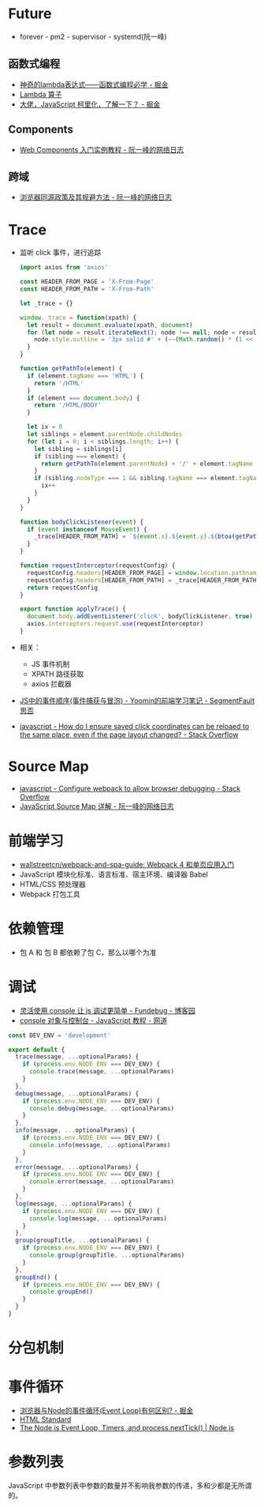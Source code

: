 * Future
  + forever - pm2 - supervisor - systemd(阮一峰)

** 函数式编程
   + [[https://juejin.im/post/5d6a3e9751882505877272a7][神奇的lambda表达式——函数式编程必学 - 掘金]]
   + [[http://www.unicornsummer.com/blog/2014-08/lambda.html][Lambda 算子]]
   + [[https://juejin.im/post/5af13664f265da0ba266efcf][大佬，JavaScript 柯里化，了解一下？ - 掘金]]

** Components
   + [[http://www.ruanyifeng.com/blog/2019/08/web_components.html][Web Components 入门实例教程 - 阮一峰的网络日志]]

** 跨域
   + [[http://www.ruanyifeng.com/blog/2016/04/same-origin-policy.html][浏览器同源政策及其规避方法 - 阮一峰的网络日志]]

* Trace
  + 监听 click 事件，进行追踪
    #+begin_src js
      import axios from 'axios'

      const HEADER_FROM_PAGE = 'X-From-Page'
      const HEADER_FROM_PATH = 'X-From-Path'

      let _trace = {}

      window._trace = function(xpath) {
        let result = document.evaluate(xpath, document)
        for (let node = result.iterateNext(); node !== null; node = result.iterateNext()) {
          node.style.outline = '3px solid #' + (~~(Math.random() * (1 << 24))).toString(16)
        }
      }

      function getPathTo(element) {
        if (element.tagName === 'HTML') {
          return '/HTML'
        }
        if (element === document.body) {
          return '/HTML/BODY'
        }

        let ix = 0
        let siblings = element.parentNode.childNodes
        for (let i = 0; i < siblings.length; i++) {
          let sibling = siblings[i]
          if (sibling === element) {
            return getPathTo(element.parentNode) + '/' + element.tagName + '[' + (ix + 1) + ']'
          }
          if (sibling.nodeType === 1 && sibling.tagName === element.tagName) {
            ix++
          }
        }
      }

      function bodyClickListener(event) {
        if (event instanceof MouseEvent) {
          _trace[HEADER_FROM_PATH] = `${event.x}.${event.y}.${btoa(getPathTo(event.target))}.${event.timeStamp}`
        }
      }

      function requestInterceptor(requestConfig) {
        requestConfig.headers[HEADER_FROM_PAGE] = window.location.pathname
        requestConfig.headers[HEADER_FROM_PATH] = _trace[HEADER_FROM_PATH]
        return requestConfig
      }

      export function applyTrace() {
        document.body.addEventListener('click', bodyClickListener, true)
        axios.interceptors.request.use(requestInterceptor)
      }
    #+end_src
  + 相关：
    + JS 事件机制
    + XPATH 路径获取
    + axios 拦截器
  + [[https://segmentfault.com/a/1190000007623810][JS中的事件顺序(事件捕获与冒泡) - Yoomin的前端学习笔记 - SegmentFault 思否]]
  + [[https://stackoverflow.com/questions/2631820/how-do-i-ensure-saved-click-coordinates-can-be-reloaed-to-the-same-place-even-i/2631931#2631931][javascript - How do I ensure saved click coordinates can be reloaed to the same place, even if the page layout changed? - Stack Overflow]]

* Source Map
  + [[https://stackoverflow.com/questions/27626764/configure-webpack-to-allow-browser-debugging][javascript - Configure webpack to allow browser debugging - Stack Overflow]]
  + [[http://www.ruanyifeng.com/blog/2013/01/javascript_source_map.html][JavaScript Source Map 详解 - 阮一峰的网络日志]]

* 前端学习
  + [[https://github.com/wallstreetcn/webpack-and-spa-guide][wallstreetcn/webpack-and-spa-guide: Webpack 4 和单页应用入门]]
  + JavaScript 模块化标准、语言标准、宿主环境、编译器 Babel
  + HTML/CSS 预处理器
  + Webpack 打包工具

* 依赖管理
  + 包 A 和 包 B 都依赖了包 C，那么以哪个为准
    
* 调试
  + [[https://www.cnblogs.com/fundebug/p/use-console-to-debug-javascript.html][灵活使用 console 让 js 调试更简单 - Fundebug - 博客园]]
  + [[https://wangdoc.com/javascript/features/console.html][console 对象与控制台 - JavaScript 教程 - 网道]]

  #+begin_src js
    const DEV_ENV = 'development'

    export default {
      trace(message, ...optionalParams) {
        if (process.env.NODE_ENV === DEV_ENV) {
          console.trace(message, ...optionalParams)
        }
      },
      debug(message, ...optionalParams) {
        if (process.env.NODE_ENV === DEV_ENV) {
          console.debug(message, ...optionalParams)
        }
      },
      info(message, ...optionalParams) {
        if (process.env.NODE_ENV === DEV_ENV) {
          console.info(message, ...optionalParams)
        }
      },
      error(message, ...optionalParams) {
        if (process.env.NODE_ENV === DEV_ENV) {
          console.error(message, ...optionalParams)
        }
      },
      log(message, ...optionalParams) {
        if (process.env.NODE_ENV === DEV_ENV) {
          console.log(message, ...optionalParams)
        }
      },
      group(groupTitle, ...optionalParams) {
        if (process.env.NODE_ENV === DEV_ENV) {
          console.group(groupTitle, ...optionalParams)
        }
      },
      groupEnd() {
        if (process.env.NODE_ENV === DEV_ENV) {
          console.groupEnd()
        }
      }
    }

  #+end_src

* 分包机制
* 事件循环
  + [[https://juejin.im/post/5c337ae06fb9a049bc4cd218][浏览器与Node的事件循环(Event Loop)有何区别? - 掘金]]
  + [[https://html.spec.whatwg.org/multipage/webappapis.html#event-loops][HTML Standard]]
  + [[https://nodejs.org/en/docs/guides/event-loop-timers-and-nexttick/#what-is-the-event-loop][The Node.js Event Loop, Timers, and process.nextTick() | Node.js]]

* 参数列表
  JavaScript 中参数列表中参数的数量并不影响我参数的传递，多和少都是无所谓的。


